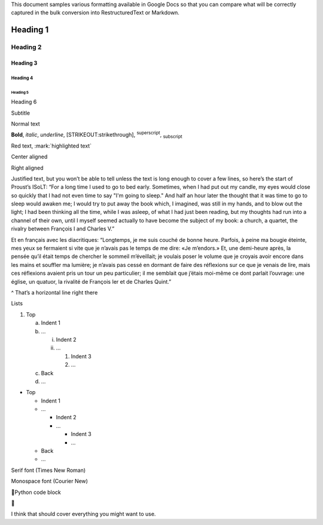 This document samples various formatting available in Google Docs so
that you can compare what will be correctly captured in the bulk
conversion into RestructuredText or Markdown.

Heading 1
=========

Heading 2
---------

Heading 3
~~~~~~~~~

Heading 4
^^^^^^^^^

Heading 5
'''''''''

Heading 6
         

Subtitle

Normal text

**Bold**, *italic*, *underline*, [STRIKEOUT:strikethrough],
:sup:`superscript`, :sub:`subscript`

Red text, :mark:`highlighted text`

Center aligned

Right aligned

Justified text, but you won’t be able to tell unless the text is long
enough to cover a few lines, so here’s the start of Proust’s ISoLT: “For
a long time I used to go to bed early. Sometimes, when I had put out my
candle, my eyes would close so quickly that I had not even time to say
"I'm going to sleep." And half an hour later the thought that it was
time to go to sleep would awaken me; I would try to put away the book
which, I imagined, was still in my hands, and to blow out the light; I
had been thinking all the time, while I was asleep, of what I had just
been reading, but my thoughts had run into a channel of their own, until
I myself seemed actually to have become the subject of my book: a
church, a quartet, the rivalry between François I and Charles V.”

Et en français avec les diacritiques: “Longtemps, je me suis couché de
bonne heure. Parfois, à peine ma bougie éteinte, mes yeux se fermaient
si vite que je n’avais pas le temps de me dire: «Je m’endors.» Et, une
demi-heure après, la pensée qu’il était temps de chercher le sommeil
m’éveillait; je voulais poser le volume que je croyais avoir encore dans
les mains et souffler ma lumière; je n’avais pas cessé en dormant de
faire des réflexions sur ce que je venais de lire, mais ces réflexions
avaient pris un tour un peu particulier; il me semblait que j’étais
moi-même ce dont parlait l’ouvrage: une église, un quatuor, la rivalité
de François Ier et de Charles Quint.”

^ That’s a horizontal line right there

Lists

1. Top

   a. Indent 1

   b. …

      i.  Indent 2

      ii. …

          1. Indent 3

          2. …

   c. Back

   d. …

-  Top

   -  Indent 1

   -  …

      -  Indent 2

      -  …

         -  Indent 3

         -  …

   -  Back

   -  …

Serif font (Times New Roman)

Monospace font (Courier New)

Python code block



I think that should cover everything you might want to use.
